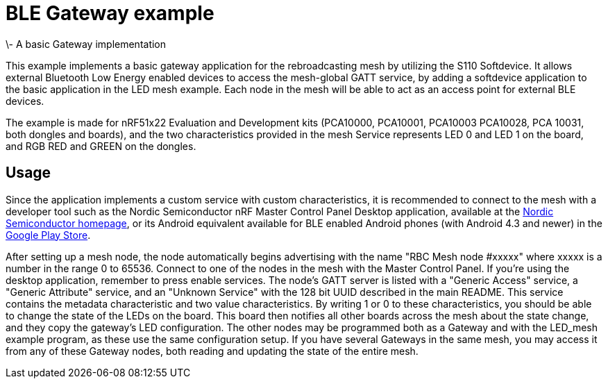 = BLE Gateway example 
\- A basic Gateway implementation

This example implements a basic gateway application for the rebroadcasting mesh
by utilizing the S110 Softdevice. It allows external Bluetooth Low Energy
enabled devices to access the mesh-global GATT service, by adding a softdevice
application to the basic application in the LED mesh example. Each node in the
mesh will be able to act as an access point for external BLE devices. 

The example is made for nRF51x22 Evaluation and Development kits (PCA10000,
PCA10001, PCA10003 PCA10028, PCA 10031, both dongles and boards), and the two
characteristics provided in the mesh Service represents LED 0 and LED 1 on the
board, and RGB RED and GREEN on the dongles. 

== Usage 
Since the application implements a custom service with custom
characteristics, it is recommended to connect to the mesh with a developer tool
such as the Nordic Semiconductor nRF Master Control Panel Desktop application,
available at the http://www.nordicsemi.com[Nordic Semiconductor
homepage], or its Android equivalent available
for BLE enabled Android phones (with Android 4.3 and newer) in the 
https://play.google.com/store/apps/details?id=no.nordicsemi.android.mcp[Google
Play Store]. 

After setting up a mesh node, the node automatically begins advertising with
the name "RBC Mesh node #xxxxx" where xxxxx is a number in the range 0 to
65536. Connect to one of the nodes in the mesh with the Master Control Panel.
If you're using the desktop application, remember to press enable services. The
node's GATT server is listed with a "Generic Access" service, a "Generic
Attribute" service, and an "Unknown Service" with the 128 bit UUID described in
the main README. This service contains the metadata characteristic and two
value characteristics. By writing 1 or 0 to these characteristics, you should
be able to change the state of the LEDs on the board. This board then notifies
all other boards across the mesh about the state change, and they copy the
gateway's LED configuration. The other nodes may be programmed both as a
Gateway and with the LED_mesh example program, as these use the same
configuration setup. If you have several Gateways in the same mesh, you may
access it from any of these Gateway nodes, both reading and updating the state
of the entire mesh.
